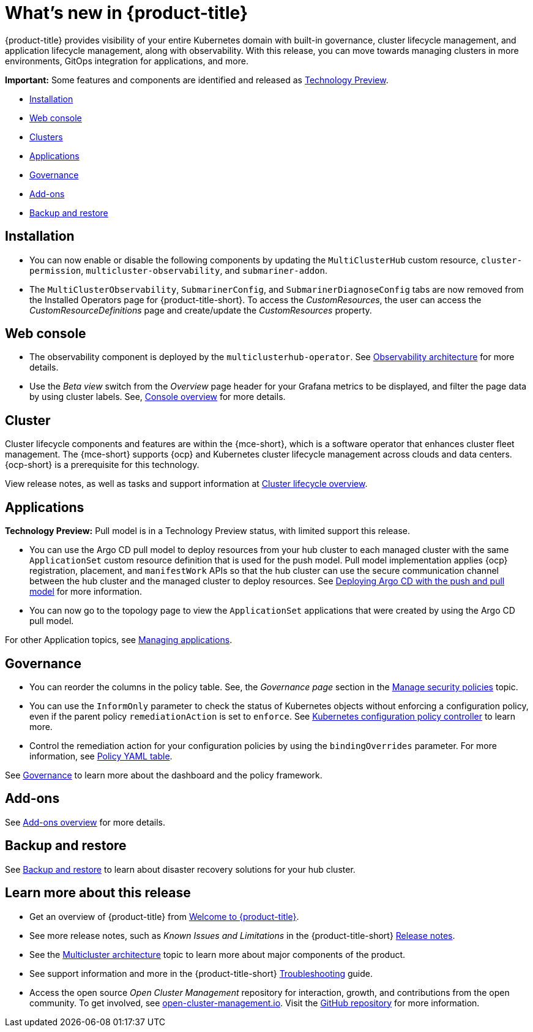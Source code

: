 [#whats-new]
= What's new in {product-title}

{product-title} provides visibility of your entire Kubernetes domain with built-in governance, cluster lifecycle management, and application lifecycle management, along with observability. With this release, you can move towards managing clusters in more environments, GitOps integration for applications, and more. 

*Important:* Some features and components are identified and released as link:https://access.redhat.com/support/offerings/techpreview[Technology Preview].

* <<installation,Installation>>
* <<web-console-whats-new,Web console>>
* <<cluster-whats-new,Clusters>>
* <<application-whats-new,Applications>>
* <<governance-whats-new,Governance>>
* <<add-on-whats-new,Add-ons>>
* <<dr4hub-whats-new,Backup and restore>>

[#installation]
== Installation

* You can now enable or disable the following components by updating the `MultiClusterHub` custom resource, `cluster-permission`, `multicluster-observability`, and `submariner-addon`.

* The `MultiClusterObservability`, `SubmarinerConfig`, and `SubmarinerDiagnoseConfig` tabs are now removed from the Installed Operators page for {product-title-short}. To access the _CustomResources_, the user can access the _CustomResourceDefinitions_ page and create/update the _CustomResources_ property.

[#web-console-whats-new]
== Web console
//team said nothing new this release, if that is the case, we can remove any section with no updates

//2.9:ACM-6677
* The observability component is deployed by the `multiclusterhub-operator`. See link:../observability/observability_arch.adoc#observability-arch[Observability architecture] for more details.

//2.9:6549
* Use the _Beta view_ switch from the _Overview_ page header for your Grafana metrics to be displayed, and filter the page data by using cluster labels. See, link:../console/console.adoc#console-overview[Console overview] for more details.

[#cluster-whats-new]
== Cluster 

Cluster lifecycle components and features are within the {mce-short}, which is a software operator that enhances cluster fleet management. The {mce-short} supports {ocp} and Kubernetes cluster lifecycle management across clouds and data centers. {ocp-short} is a prerequisite for this technology.

View release notes, as well as tasks and support information at link:../clusters/cluster_mce_overview.adoc#cluster_mce_overview[Cluster lifecycle overview].

[#application-whats-new]
== Applications

*Technology Preview:* Pull model is in a Technology Preview status, with limited support this release.

//2.9:5868
* You can use the Argo CD pull model to deploy resources from your hub cluster to each managed cluster with the same `ApplicationSet` custom resource definition that is used for the push model. Pull model implementation applies {ocp} registration, placement, and `manifestWork` APIs so that the hub cluster can use the secure communication channel between the hub cluster and the managed cluster to deploy resources. See link:../applications/gitops_push_pull.adoc#argo-pull-push[Deploying Argo CD with the push and pull model] for more information.

//2.9:6830
* You can now go to the topology page to view the `ApplicationSet` applications that were created by using the Argo CD pull model. 

For other Application topics, see link:../applications/app_management_overview.adoc#managing-applications[Managing applications].

[#governance-whats-new]
== Governance

//2.9:6563
* You can reorder the columns in the policy table. See, the _Governance page_ section in the link:../governance/manage_policy_intro.adoc#grc-view[Manage security policies] topic.

//2.9:6709
* You can use the `InformOnly` parameter to check the status of Kubernetes objects without enforcing a configuration policy, even if the parent policy `remediationAction` is set to `enforce`. See link:../governance/config_policy_ctrl.adoc#kubernetes-configuration-policy-controller[Kubernetes configuration policy controller] to learn more.

* Control the remediation action for your configuration policies by using the `bindingOverrides` parameter. For more information, see link:../governance/policy_overview.adoc#policy-yaml-table[Policy YAML table]. 

See link:../governance/grc_intro.adoc#governance[Governance] to learn more about the dashboard and the policy framework.

[#add-on-whats-new]
== Add-ons

//link?
//^I'm not sure who left the comment, but I added the link | MJ | 09/14/23
See link:../add-ons/addon_overview#add-ons-overview[Add-ons overview] for more details.


[#dr4hub-whats-new]
== Backup and restore

//need to link to intro here
//^ I'm not sure who added this comment, but added the link | MJ | 09/14/23
See link:../business_continuity/backup_intro.adoc#backup-intro[Backup and restore] to learn about disaster recovery solutions for your hub cluster. 

[#whats-new-learn-more]
== Learn more about this release

* Get an overview of {product-title} from link:../about/welcome.adoc#welcome-to-red-hat-advanced-cluster-management-for-kubernetes[Welcome to {product-title}].

* See more release notes, such as _Known Issues and Limitations_ in the {product-title-short} xref:../release_notes/release_notes.adoc#release-notes[Release notes].

* See the link:../about/architecture.adoc#multicluster-architecture[Multicluster architecture] topic to learn more about major components of the product.

* See support information and more in the {product-title-short} link:../troubleshooting/troubleshooting_intro.adoc#troubleshooting[Troubleshooting] guide.

* Access the open source _Open Cluster Management_ repository for interaction, growth, and contributions from the open community. To get involved, see link:https://open-cluster-management.io/[open-cluster-management.io]. Visit the link:https://github.com/open-cluster-management-io[GitHub repository] for more information.

